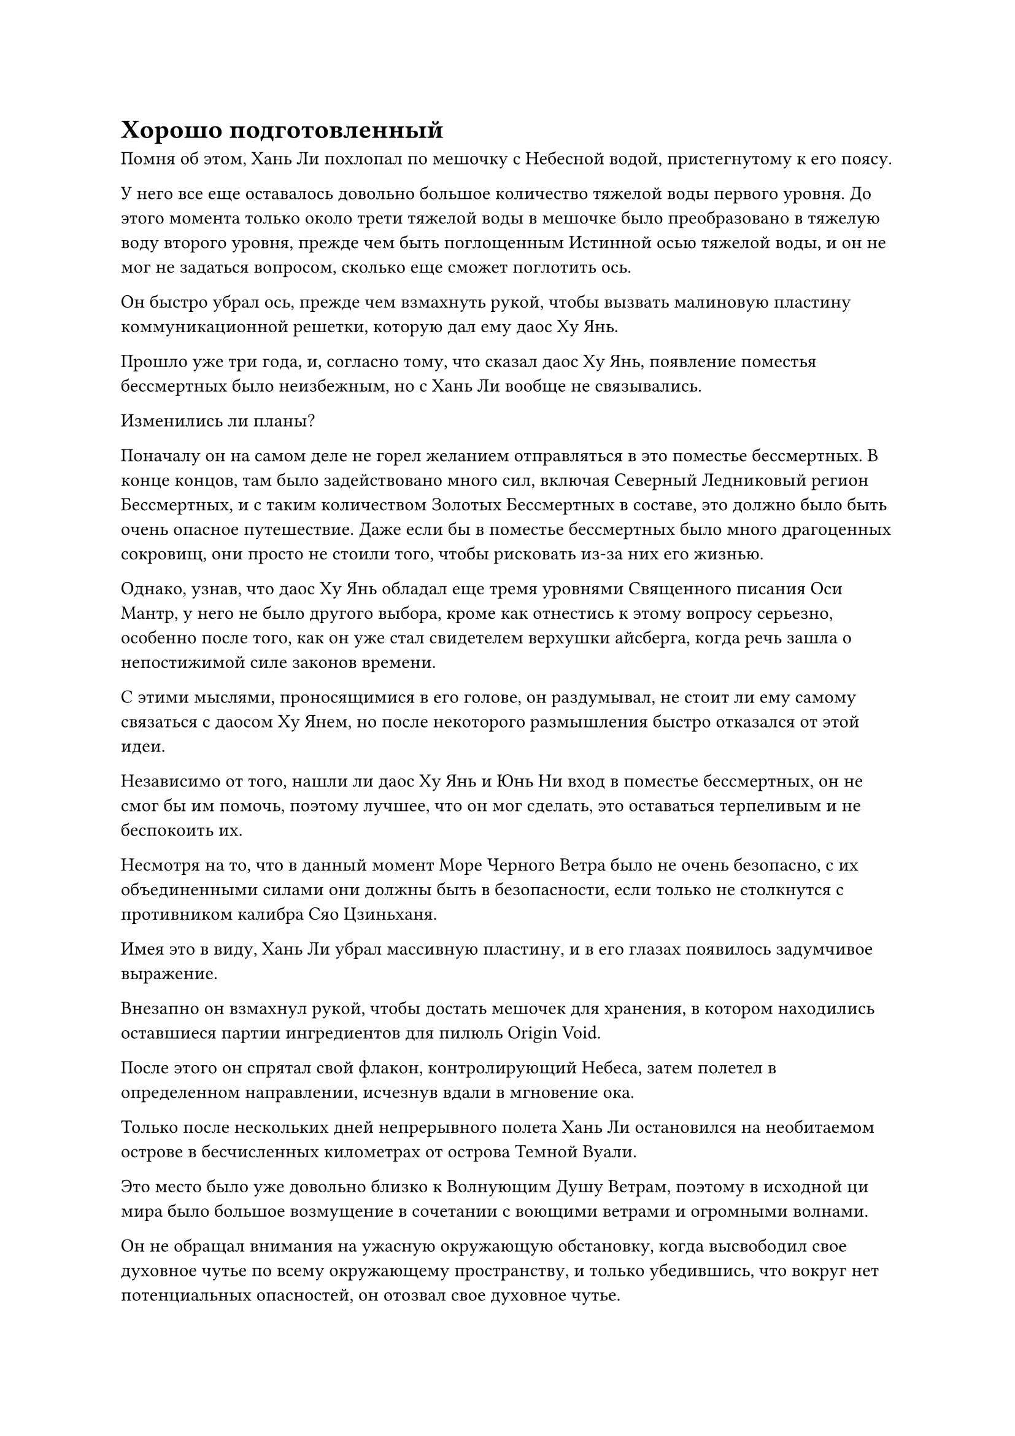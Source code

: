 = Хорошо подготовленный

Помня об этом, Хань Ли похлопал по мешочку с Небесной водой, пристегнутому к его поясу.

У него все еще оставалось довольно большое количество тяжелой воды первого уровня. До этого момента только около трети тяжелой воды в мешочке было преобразовано в тяжелую воду второго уровня, прежде чем быть поглощенным Истинной осью тяжелой воды, и он не мог не задаться вопросом, сколько еще сможет поглотить ось.

Он быстро убрал ось, прежде чем взмахнуть рукой, чтобы вызвать малиновую пластину коммуникационной решетки, которую дал ему даос Ху Янь.

Прошло уже три года, и, согласно тому, что сказал даос Ху Янь, появление поместья бессмертных было неизбежным, но с Хань Ли вообще не связывались.

Изменились ли планы?

Поначалу он на самом деле не горел желанием отправляться в это поместье бессмертных. В конце концов, там было задействовано много сил, включая Северный Ледниковый регион Бессмертных, и с таким количеством Золотых Бессмертных в составе, это должно было быть очень опасное путешествие. Даже если бы в поместье бессмертных было много драгоценных сокровищ, они просто не стоили того, чтобы рисковать из-за них его жизнью.

Однако, узнав, что даос Ху Янь обладал еще тремя уровнями Священного писания Оси Мантр, у него не было другого выбора, кроме как отнестись к этому вопросу серьезно, особенно после того, как он уже стал свидетелем верхушки айсберга, когда речь зашла о непостижимой силе законов времени.

С этими мыслями, проносящимися в его голове, он раздумывал, не стоит ли ему самому связаться с даосом Ху Янем, но после некоторого размышления быстро отказался от этой идеи.

Независимо от того, нашли ли даос Ху Янь и Юнь Ни вход в поместье бессмертных, он не смог бы им помочь, поэтому лучшее, что он мог сделать, это оставаться терпеливым и не беспокоить их.

Несмотря на то, что в данный момент Море Черного Ветра было не очень безопасно, с их объединенными силами они должны быть в безопасности, если только не столкнутся с противником калибра Сяо Цзиньханя.

Имея это в виду, Хань Ли убрал массивную пластину, и в его глазах появилось задумчивое выражение.

Внезапно он взмахнул рукой, чтобы достать мешочек для хранения, в котором находились оставшиеся партии ингредиентов для пилюль Origin Void.

После этого он спрятал свой флакон, контролирующий Небеса, затем полетел в определенном направлении, исчезнув вдали в мгновение ока.

Только после нескольких дней непрерывного полета Хань Ли остановился на необитаемом острове в бесчисленных километрах от острова Темной Вуали.

Это место было уже довольно близко к Волнующим Душу Ветрам, поэтому в исходной ци мира было большое возмущение в сочетании с воющими ветрами и огромными волнами.

Он не обращал внимания на ужасную окружающую обстановку, когда высвободил свое духовное чутье по всему окружающему пространству, и только убедившись, что вокруг нет потенциальных опасностей, он отозвал свое духовное чутье.

Сразу после этого он взмахнул рукавом в воздухе, чтобы высвободить толстую стопку инструментов массива.

Затем он начал произносить заклинание, и все инструменты массива разлетелись по разным частям острова, прежде чем исчезнуть из поля зрения.

Мгновение спустя появилось желтое облачное ограничение, охватившее весь остров.

В мгновение ока остров был полностью изолирован от внешнего мира, и это было так, как если бы он стал независимым пространством.

Вскоре за пределами ограничения желтого облака также было установлено плотное лазурное ограничение, после чего за пределами лазурного появилось ограничение белого тумана.

В мгновение ока семь или восемь ограничений приняли форму, охватив весь остров, и самым внешним из них было синее ограничение с бесчисленными волнами, пробегающими по его поверхности. Как только это ограничение появилось, весь остров мгновенно исчез, слившись с морем вокруг него.

Это были точно такие же ограничения, которые Хань Ли использовал для защиты своего временного пещерного жилища, так что он смог установить их очень хорошо отрепетированным образом.

Хань Ли огляделся по сторонам, затем сел, скрестив ноги, на участок ровной земли в центре острова.

Затем он поднял руку, чтобы выпустить вспышку серебряного света, которая превратилась в серебряный котел, приземлившийся перед ним.

Сразу же после этого появилась еще одна полоска серебристого света. На этот раз это было Пламя Сущности, и оно приземлилось на нижнюю сторону котла.

Подготовив все, Хань Ли перевернул руку, чтобы достать мешочек для хранения, который был раньше, затем взмахнул рукавом в воздухе, чтобы выпустить порцию ингредиентов для таблеток Origin Void.

Потратив некоторое время на то, чтобы прийти в себя, он немедленно взял один из ингредиентов, лежащих рядом с ним, прежде чем переложить его в котел.

Он планировал использовать оставшееся время до появления поместья бессмертных, чтобы попытаться усовершенствовать еще одну пилюлю Пустоты Происхождения. Он не знал, для чего можно использовать пилюлю, но предположил, что Змей 3, скорее всего, планировал использовать ее в поместье бессмертных для какой-то цели.

Поначалу ему было лишь немного любопытно узнать об этой таблетке, но, поскольку он также собирался отправиться в поместье бессмертных, он мог бы также усовершенствовать ее для себя. Конечно, не помешает хорошо подготовиться, и, возможно, таблетка может пригодиться.

Он решил проделать весь этот путь сюда, чтобы усовершенствовать пилюлю, вместо того чтобы усовершенствовать ее возле острова Темной Вуали, в свете бедствия с пилюлями, которое обрушилось на него в последний раз, когда он усовершенствовал эту пилюлю.

Благодаря своему предыдущему опыту, он уже был достаточно опытен в усовершенствовании Пилюли Пустоты Происхождения, и он выполнял все этапы с эффективностью и точностью.

Пока Хань Ли обрабатывал пилюлю Изначальной пустоты, мужчина средних лет в синем одеянии стоял в воздухе над безымянным островом в бесчисленных километрах отсюда.

Этим человеком был не кто иной, как Ло Цинхай, и в этот момент его брови были сильно нахмурены от волнения, что резко контрастировало с его обычным спокойным и размеренным поведением.

Позади Ло Цинхая стоял женоподобный молодой человек по имени Нань Кеменг, и в этот момент его брови тоже были сурово нахмурены.

Ни один из них ничего не говорил, и атмосфера была немного напряженной.

Прямо в этот момент на далеком горизонте появилась полоска синего света, и они оба немедленно повернулись в ту сторону.

Полоска синего света быстро появилась перед Ло Цинхаем и Нань Кеменгом, затем исчезла, открыв мужчину средних лет с жесткой бородой.

Как только мужчина появился, он сжал кулак, чтобы отдать честь, но Ло Цинхай поднял руку, останавливая его, и спросил настойчивым голосом: "Нет необходимости в формальностях. Вы что-нибудь обнаружили?"

Бородатый мужчина на мгновение замолчал, затем покачал головой в ответ. "Мы семеро несколько раз прочесывали районы, за которые отвечаем, но никто из нас ничего не смог найти".

Выражение лица Ло Цинхая не изменилось, когда он услышал это, но Нан Кеменг ясно почувствовал, что температура воздуха немного понизилась.

"Стоит ли нам продолжать, хозяин дворца?" нерешительно спросил бородатый мужчина.

"да. Расширьте сферу поиска и убедитесь, что не упущена ни одна деталь", - мрачным голосом проинструктировал Ло Цинхай.

"Да, дворцовый мастер", - ответил бородатый мужчина, а затем улетел, превратившись в полосу света.

"Мастер, возможно ли, что информация, которую мы получили, неточна, и поместье Бессмертных Адского Мороза на самом деле не появится в море Черного Ветра?" - Спросила Нан Кеменг.

"нет. Признаки неминуемого появления поместья бессмертных становятся все более очевидными в море Черного ветра в последние годы, и живописная картина "Адский мороз" также реагирует здесь, так что ошибки быть не может", - ответил Ло Цинхай, покачав головой.

"В таком случае, почему мы не можем найти вход? Согласно прошлым записям, пока у кого-то есть картина, найти вход в поместье бессмертных не должно быть сложно", - сказала Нан Кеменг.

"Есть только одна возможность..." Ло Цинхай задумался, слегка прищурив глаза.

"что это?" - Спросила Нан Кеменг.

Предложил в ответ Ло Цинхай, взмахнув рукой, чтобы достать маленькое синее зеркальце, затем наложил на него магическую печать, и оно немедленно увеличилось в несколько раз по сравнению с первоначальным размером, излучая ослепительный синий свет.

В зеркале быстро промелькнула серия изображений, и только спустя долгое время изображение стабилизировалось, показав мужчину средних лет с багрово-красным лицом.

"Как идут дела с твоей стороны, младший боевой брат Фан?" - Спросил Ло Цинхай, и его тон был гораздо теплее, чем когда он разговаривал с бородатым мужчиной раньше.

"Боюсь, не очень хорошо. Некоторое время назад люди из Северного Ледникового дворца Бессмертных внезапно исчезли вместе с некоторыми важными фигурами с острова Черного Ветра, и мы до сих пор не смогли их разыскать", - ответил человек в зеркале, покачав головой.

Выражение лица Ло Цинхая помрачнело еще больше, когда он услышал это.

Услышав этот обмен репликами, Нань Кеменг также понял, на что ранее намекал Ло Цинхай, и спросил: "Учитель, вы предполагаете, что люди из Северного Ледникового Дворца Бессмертных сделали что-то, чтобы помешать нам найти вход?"

"Скорее всего, Сяо Цзиньхань запечатал вход, используя какую-то секретную технику. В противном случае, это определенно уже появилось бы к настоящему времени, учитывая, что до появления поместья бессмертных осталось меньше года", - ответил Ло Цинхай.

"Я мало что знаю о поместье Бессмертных Адского Мороза, но я точно знаю, что вход в поместье бессмертных является соединительной точкой между двумя мирами, поэтому нет никакого способа незаметно запечатать его за короткое время", - сказала Нан Кеменг, нахмурив брови.

"Скорее всего, он каким-то образом смог заранее определить местоположение входа, а затем заранее установил там некоторые ограничения", - холодно хмыкнул Ло Цинхай.

Услышав это, на лице Нань Кеменга появилось недоверчивое выражение.

"Осталось не так много времени до появления поместья бессмертных. Что нам делать, хозяин дворца?" спросил человек в зеркале.

"Мы должны найти вход в поместье бессмертных, несмотря ни на что. Продолжайте искать зацепки о людях из Северного Ледникового Дворца Бессмертных и хозяине острова Черного Ветра. Их так много, что они никак не могли просто раствориться в воздухе, не оставив после себя никаких следов. Примените некоторые крайние меры, если это необходимо", - многозначительно сказал Ло Цинхай.

"Да, дворцовый мастер", - ответил человек в зеркале, а затем быстро исчез из зеркала.

Ло Цинхай наложил ручную печать, и синее зеркало быстро уменьшилось, прежде чем улететь обратно в его рукав.

После этого он еще мгновение стоял на месте, затем резко взмахнул рукавом в воздухе, чтобы окутать и себя, и Нан Кеменга, прежде чем улететь вдаль.

#pagebreak()